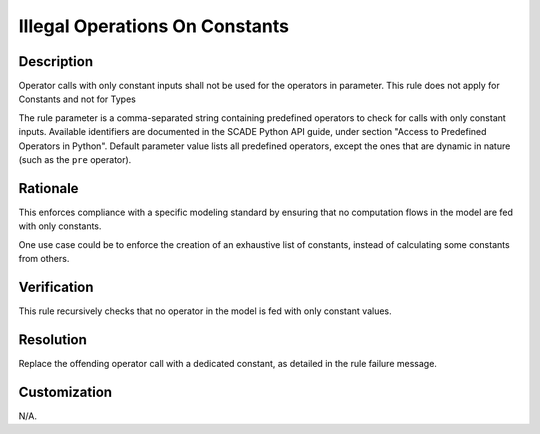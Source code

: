 .. index:: single: Illegal Operations On Constants

Illegal Operations On Constants
===============================

.. rule::
   :filename: illegal_operations_on_constants.py
   :class: IllegalOperationsOnConstants
   :id: id_0028
   :reference: n/a
   :kind: generic
   :tags: modelling

   Illegal operations on constants

Description
-----------

.. start_description

Operator calls with only constant inputs shall not be used for the operators in parameter.
This rule does not apply for Constants and not for Types

.. end_description

The rule parameter is a comma-separated string containing predefined operators to check for calls with only constant inputs.
Available identifiers are documented in the SCADE Python API guide, under section "Access to Predefined Operators in Python".
Default parameter value lists all predefined operators, except the ones that are dynamic in nature (such as the ``pre`` operator).

Rationale
---------
This enforces compliance with a specific modeling standard by ensuring that no computation flows in the model are fed with only constants.

One use case could be to enforce the creation of an exhaustive list of constants, instead of calculating some constants from others.

Verification
------------
This rule recursively checks that no operator in the model is fed with only constant values.

Resolution
----------
Replace the offending operator call with a dedicated constant, as detailed in the rule failure message.

Customization
-------------
N/A.
